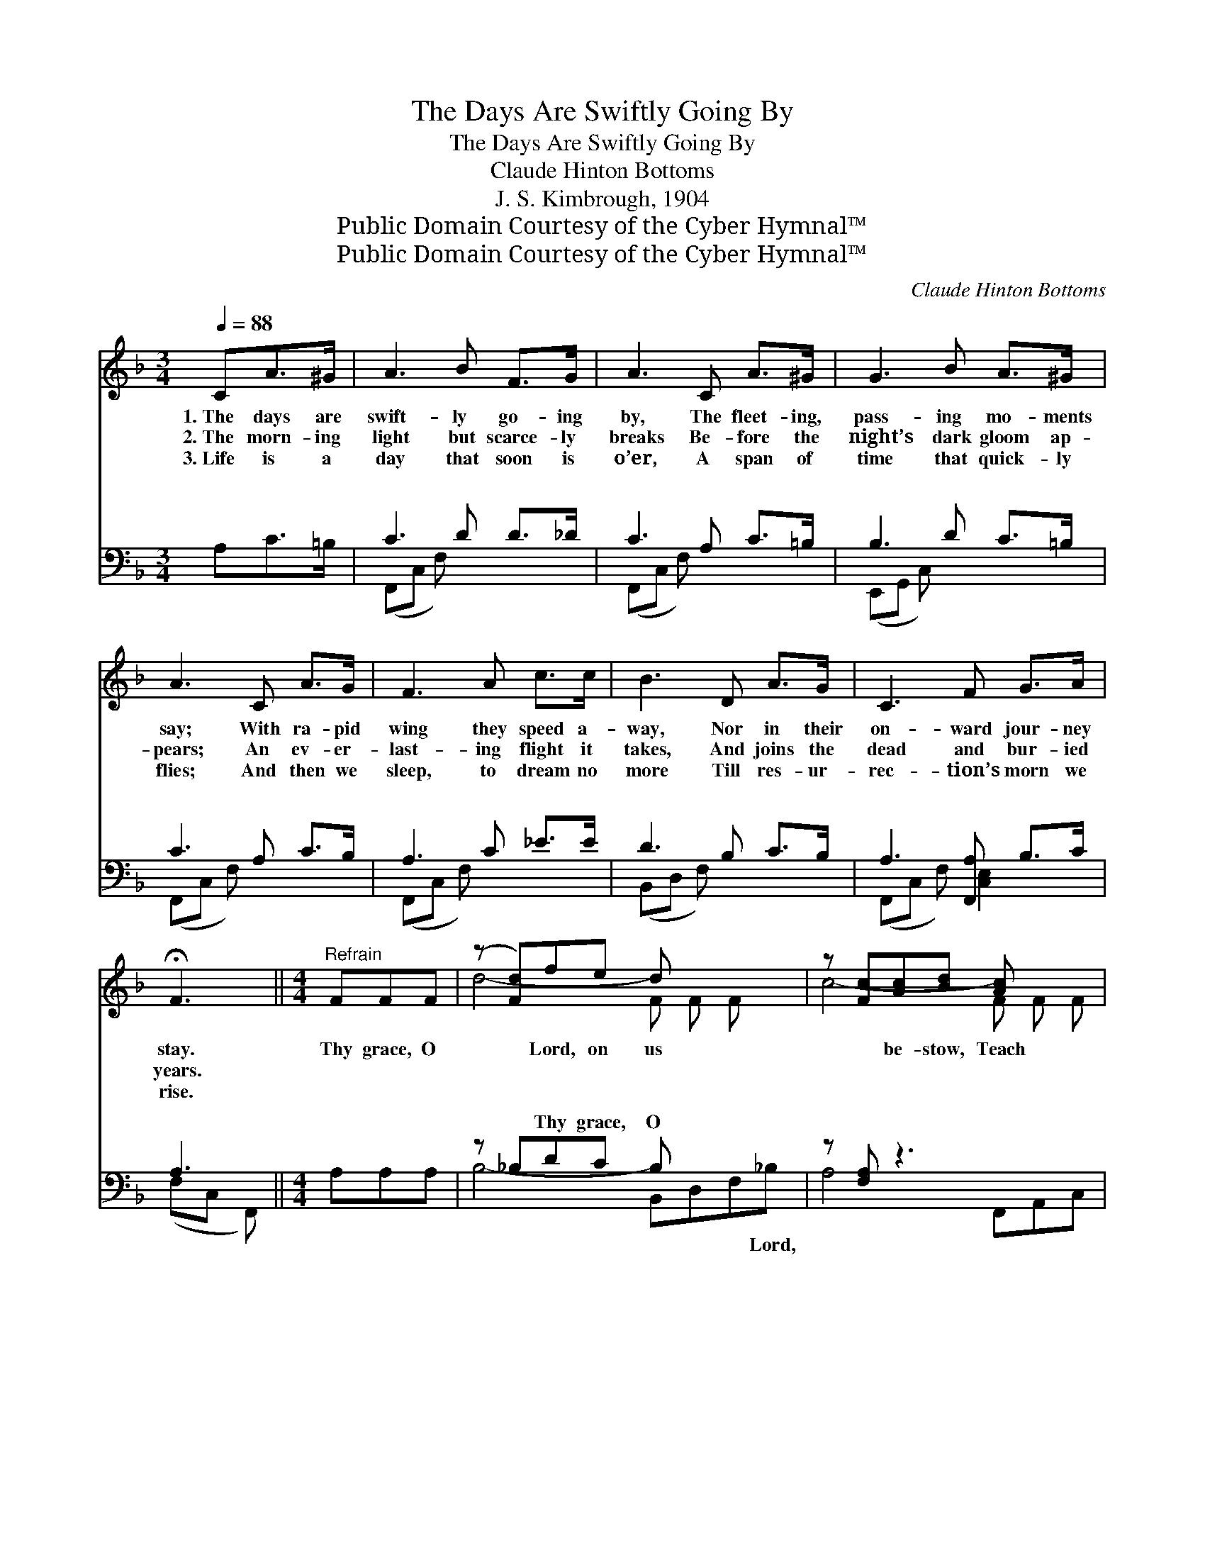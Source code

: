 X:1
T:The Days Are Swiftly Going By
T:The Days Are Swiftly Going By
T:Claude Hinton Bottoms
T:J. S. Kimbrough, 1904
T:Public Domain Courtesy of the Cyber Hymnal™
T:Public Domain Courtesy of the Cyber Hymnal™
C:Claude Hinton Bottoms
Z:Public Domain
Z:Courtesy of the Cyber Hymnal™
%%score ( 1 2 ) ( 3 4 )
L:1/8
Q:1/4=88
M:3/4
K:F
V:1 treble 
V:2 treble 
V:3 bass 
V:4 bass 
V:1
 CA>^G | A3 B F>G | A3 C A>^G | G3 B A>^G | A3 C A>G | F3 A c>c | B3 D A>G | C3 F G>A | %8
w: 1.~The days are|swift- ly go- ing|by, The fleet- ing,|pass- ing mo- ments|say; With ra- pid|wing they speed a-|way, Nor in their|on- ward jour- ney|
w: 2.~The morn- ing|light but scarce- ly|breaks Be- fore the|night’s dark gloom ap-|pears; An ev- er-|last- ing flight it|takes, And joins the|dead and bur- ied|
w: 3.~Life is a|day that soon is|o’er, A span of|time that quick- ly|flies; And then we|sleep, to dream no|more Till res- ur-|rec- tion’s morn we|
 !fermata!F3 ||[M:4/4]"^Refrain" FFF | (z [Fd])fe d x3 | z [Fc][Ac][Bd] [Ac] x2 | %12
w: stay.|Thy grace, O|* Lord, on us|* be- stow, Teach|
w: years.||||
w: rise.||||
 B4- [EB][EG][Ac][GB] | [FA]4- [FA]Ffe | (z [Fd])fe d x3 | z [Fc]CF A x2 | z [Ac][FA][FA] [EG] x3 | %17
w: * us the ways of|* * sin to shun;|* Give us the|* joys of Heav’n|* to know, When|
w: |||||
w: |||||
 F4- !fermata![CF] |] %18
w: |
w: |
w: |
V:2
 x3 | x6 | x6 | x6 | x6 | x6 | x6 | x6 | x3 ||[M:4/4] x3 | d4- F F F x | c4- F F F | G E E E x4 | %13
 x8 | d4- F F F x | c4- F F F | c4 A A A x | F C D D x |] %18
V:3
 A,C>=B, | C3 D D>_D | C3 A, C>=B, | B,3 D C>=B, | C3 A, C>B, | A,3 C _E>E | D3 B, C>B, | %7
w: ~ ~ ~|~ ~ ~ ~|~ ~ ~ ~|~ ~ ~ ~|~ ~ ~ ~|~ ~ ~ ~|~ ~ ~ ~|
 A,3 [F,,A,] B,>C | A,3 ||[M:4/4] A,A,A, | z _B,DC B, x3 | z [F,A,] z3 x2 | %12
w: ~ ~ ~ ~|~|~ ~ ~|~ Thy grace, O|~|
 z [C,C][E,C][G,C] C z3 | z [F,,C][A,,C][C,C] [F,C]_EDC | z _B,DC B, x3 | z [F,A,] z3 x2 | %16
w: ~ ~ on us|be- stow; Teach us the ways of|sin to shun; ~|~|
 z [C,F][F,F][A,F] [CF][C,C][C,C][C,B,] | A,A,B,A, !fermata![F,A,] |] %18
w: Give us the joys, ~ ~ ~|~ of Heav’n to When|
V:4
 x3 | (F,,C, F,) x3 | (F,,C, F,) x3 | (E,,G,, C,) x3 | (F,,C, F,) x3 | (F,,C, F,) x3 | %6
w: ||||||
 (B,,D, F,) x3 | (F,,C, F,) [C,E,]2 x | (F,C, F,,) ||[M:4/4] x3 | B,4- B,,D,F,_B, | A,4- F,,A,,C, | %12
w: ||||* * * * Lord,||
 x4 C x3 | x8 | B,4- B,,D,F,_B, | A,4- F,,A,,C, | x8 | F,4- x |] %18
w: ||* * * * ~||||

